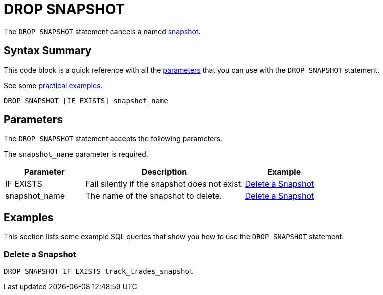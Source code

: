 = DROP SNAPSHOT
:description: The DROP SNAPSHOT statement cancels a named snapshot.
:page-enterprise: true

The `DROP SNAPSHOT` statement cancels a named xref:ROOT:glossary.adoc#snapshot[snapshot].

== Syntax Summary

This code block is a quick reference with all the <<parameters, parameters>> that you can use with the `DROP SNAPSHOT` statement.

See some <<examples, practical examples>>.

[source,sql]
----
DROP SNAPSHOT [IF EXISTS] snapshot_name
----

== Parameters

The `DROP SNAPSHOT` statement accepts the following parameters.

The `snapshot_name` parameter is required.

[cols="1a,2a,1a"]
|===
|Parameter | Description | Example

|IF EXISTS
|Fail silently if the snapshot does not exist.
|<<delete-a-snapshot, Delete a Snapshot>>

|snapshot_name
|The name of the snapshot to delete.
|<<delete-a-snapshot, Delete a Snapshot>>

|===

== Examples

This section lists some example SQL queries that show you how to use the `DROP SNAPSHOT` statement.

=== Delete a Snapshot

[source,sql]
----
DROP SNAPSHOT IF EXISTS track_trades_snapshot
----